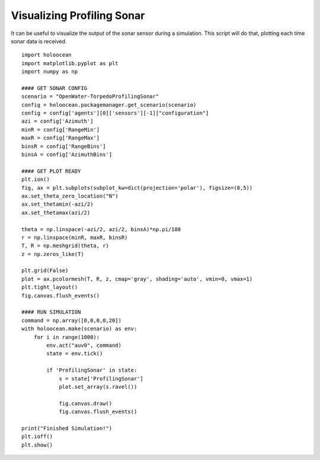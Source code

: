 Visualizing Profiling Sonar
============================

It can be useful to visualize the output of the sonar sensor during a simulation. This script will do that, plotting each time sonar data is received.

::

    import holoocean
    import matplotlib.pyplot as plt
    import numpy as np

    #### GET SONAR CONFIG
    scenario = "OpenWater-TorpedoProfilingSonar"
    config = holoocean.packagemanager.get_scenario(scenario)
    config = config['agents'][0]['sensors'][-1]["configuration"]
    azi = config['Azimuth']
    minR = config['RangeMin']
    maxR = config['RangeMax']
    binsR = config['RangeBins']
    binsA = config['AzimuthBins']

    #### GET PLOT READY
    plt.ion()
    fig, ax = plt.subplots(subplot_kw=dict(projection='polar'), figsize=(8,5))
    ax.set_theta_zero_location("N")
    ax.set_thetamin(-azi/2)
    ax.set_thetamax(azi/2)

    theta = np.linspace(-azi/2, azi/2, binsA)*np.pi/180
    r = np.linspace(minR, maxR, binsR)
    T, R = np.meshgrid(theta, r)
    z = np.zeros_like(T)

    plt.grid(False)
    plot = ax.pcolormesh(T, R, z, cmap='gray', shading='auto', vmin=0, vmax=1)
    plt.tight_layout()
    fig.canvas.flush_events()

    #### RUN SIMULATION
    command = np.array([0,0,0,0,20])
    with holoocean.make(scenario) as env:
        for i in range(1000):
            env.act("auv0", command)
            state = env.tick()

            if 'ProfilingSonar' in state:
                s = state['ProfilingSonar']
                plot.set_array(s.ravel())

                fig.canvas.draw()
                fig.canvas.flush_events()

    print("Finished Simulation!")
    plt.ioff()
    plt.show()